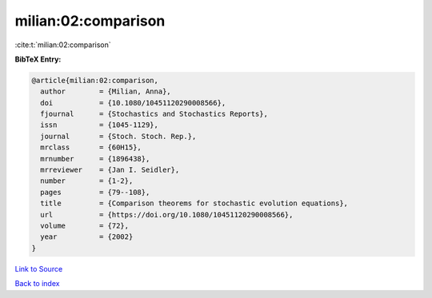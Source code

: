 milian:02:comparison
====================

:cite:t:`milian:02:comparison`

**BibTeX Entry:**

.. code-block:: bibtex

   @article{milian:02:comparison,
     author        = {Milian, Anna},
     doi           = {10.1080/10451120290008566},
     fjournal      = {Stochastics and Stochastics Reports},
     issn          = {1045-1129},
     journal       = {Stoch. Stoch. Rep.},
     mrclass       = {60H15},
     mrnumber      = {1896438},
     mrreviewer    = {Jan I. Seidler},
     number        = {1-2},
     pages         = {79--108},
     title         = {Comparison theorems for stochastic evolution equations},
     url           = {https://doi.org/10.1080/10451120290008566},
     volume        = {72},
     year          = {2002}
   }

`Link to Source <https://doi.org/10.1080/10451120290008566},>`_


`Back to index <../By-Cite-Keys.html>`_
